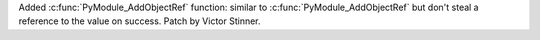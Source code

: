 Added :c:func:`PyModule_AddObjectRef` function: similar to
:c:func:`PyModule_AddObjectRef` but don't steal a reference to the value on
success. Patch by Victor Stinner.
